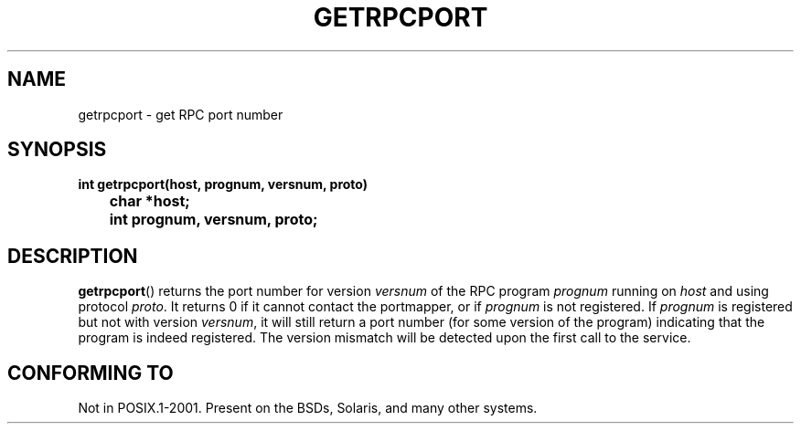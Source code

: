 .\" This page was taken from the 4.4BSD-Lite CDROM (BSD license)
.\"
.\" @(#)getrpcport.3r	2.2 88/08/02 4.0 RPCSRC; from 1.12 88/02/26 SMI
.TH GETRPCPORT 3 2007-05-18 "" "Linux Programmer's Manual"
.SH NAME
getrpcport \- get RPC port number
.SH SYNOPSIS
.ft B
.nf
int getrpcport(host, prognum, versnum, proto)
	char *host;
	int prognum, versnum, proto;
.fi
.SH DESCRIPTION
.BR getrpcport ()
returns the port number for version
.I versnum
of the RPC program
.I prognum
running on
.I host
and using protocol
.IR proto .
It returns 0 if it cannot contact the portmapper, or if
.I prognum
is not registered.
If
.I prognum
is registered but not with version
.IR versnum ,
it will still return a port number (for some version of the program)
indicating that the program is indeed registered.
The version mismatch will be detected upon the first call to the service.
.SH "CONFORMING TO"
Not in POSIX.1-2001.
Present on the BSDs, Solaris, and many other systems.

